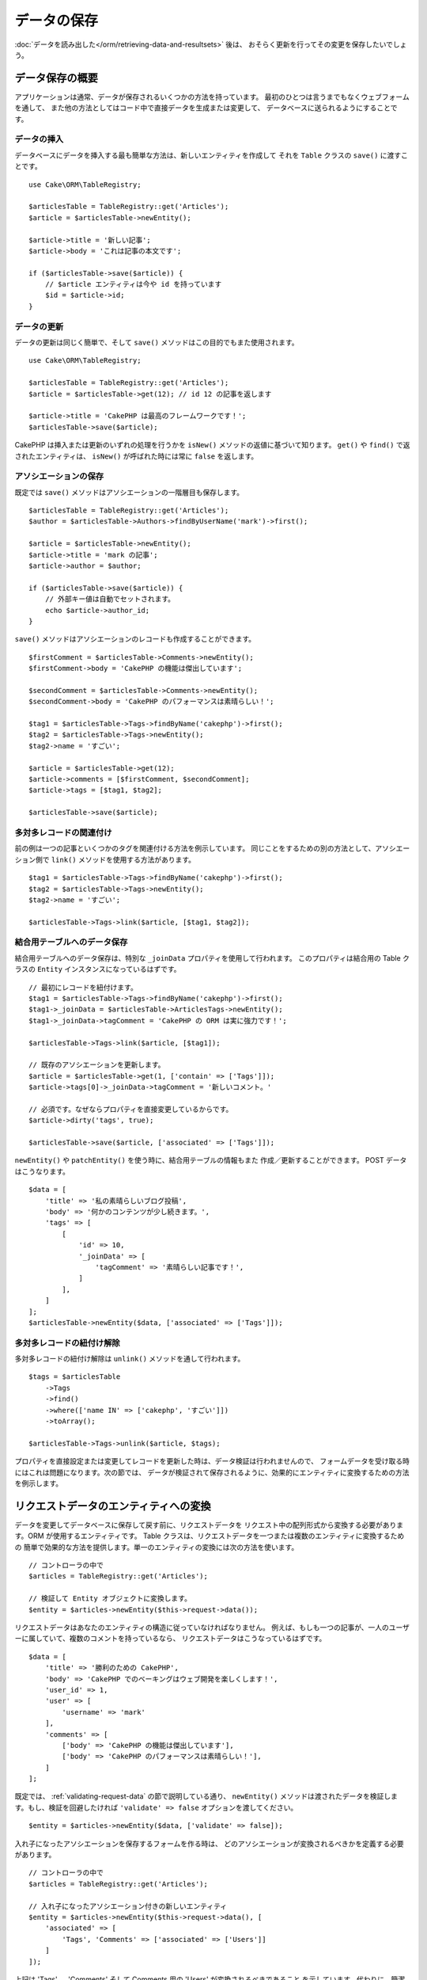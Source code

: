 データの保存
############

.. php:namespace:: Cake\ORM

.. php:class:: Table
    :noindex:

:doc:`データを読み出した</orm/retrieving-data-and-resultsets>` 後は、
おそらく更新を行ってその変更を保存したいでしょう。

データ保存の概要
================

アプリケーションは通常、データが保存されるいくつかの方法を持っています。
最初のひとつは言うまでもなくウェブフォームを通して、
また他の方法としてはコード中で直接データを生成または変更して、
データベースに送られるようにすることです。

データの挿入
------------

データベースにデータを挿入する最も簡単な方法は、新しいエンティティを作成して
それを ``Table`` クラスの ``save()`` に渡すことです。 ::

    use Cake\ORM\TableRegistry;

    $articlesTable = TableRegistry::get('Articles');
    $article = $articlesTable->newEntity();

    $article->title = '新しい記事';
    $article->body = 'これは記事の本文です';

    if ($articlesTable->save($article)) {
        // $article エンティティは今や id を持っています
        $id = $article->id;
    }

データの更新
------------

データの更新は同じく簡単で、そして ``save()`` メソッドはこの目的でもまた使用されます。 ::

    use Cake\ORM\TableRegistry;

    $articlesTable = TableRegistry::get('Articles');
    $article = $articlesTable->get(12); // id 12 の記事を返します

    $article->title = 'CakePHP は最高のフレームワークです！';
    $articlesTable->save($article);

CakePHP は挿入または更新のいずれの処理を行うかを ``isNew()`` メソッドの返値に基づいて知ります。
``get()`` や ``find()`` で返されたエンティティは、 ``isNew()`` が呼ばれた時には常に ``false``
を返します。

アソシエーションの保存
----------------------

既定では ``save()`` メソッドはアソシエーションの一階層目も保存します。 ::

    $articlesTable = TableRegistry::get('Articles');
    $author = $articlesTable->Authors->findByUserName('mark')->first();

    $article = $articlesTable->newEntity();
    $article->title = 'mark の記事';
    $article->author = $author;

    if ($articlesTable->save($article)) {
        // 外部キー値は自動でセットされます。
        echo $article->author_id;
    }

``save()`` メソッドはアソシエーションのレコードも作成することができます。 ::

    $firstComment = $articlesTable->Comments->newEntity();
    $firstComment->body = 'CakePHP の機能は傑出しています';

    $secondComment = $articlesTable->Comments->newEntity();
    $secondComment->body = 'CakePHP のパフォーマンスは素晴らしい！';

    $tag1 = $articlesTable->Tags->findByName('cakephp')->first();
    $tag2 = $articlesTable->Tags->newEntity();
    $tag2->name = 'すごい';

    $article = $articlesTable->get(12);
    $article->comments = [$firstComment, $secondComment];
    $article->tags = [$tag1, $tag2];

    $articlesTable->save($article);

多対多レコードの関連付け
------------------------

前の例は一つの記事といくつかのタグを関連付ける方法を例示しています。
同じことをするための別の方法として、アソシエーション側で
``link()`` メソッドを使用する方法があります。 ::

    $tag1 = $articlesTable->Tags->findByName('cakephp')->first();
    $tag2 = $articlesTable->Tags->newEntity();
    $tag2->name = 'すごい';

    $articlesTable->Tags->link($article, [$tag1, $tag2]);

結合用テーブルへのデータ保存
----------------------------

結合用テーブルへのデータ保存は、特別な ``_joinData`` プロパティを使用して行われます。
このプロパティは結合用の Table クラスの ``Entity`` インスタンスになっているはずです。 ::

    // 最初にレコードを紐付けます。
    $tag1 = $articlesTable->Tags->findByName('cakephp')->first();
    $tag1->_joinData = $articlesTable->ArticlesTags->newEntity();
    $tag1->_joinData->tagComment = 'CakePHP の ORM は実に強力です！';

    $articlesTable->Tags->link($article, [$tag1]);

    // 既存のアソシエーションを更新します。
    $article = $articlesTable->get(1, ['contain' => ['Tags']]);
    $article->tags[0]->_joinData->tagComment = '新しいコメント。'

    // 必須です。なぜならプロパティを直接変更しているからです。
    $article->dirty('tags', true);

    $articlesTable->save($article, ['associated' => ['Tags']]);

``newEntity()`` や ``patchEntity()`` を使う時に、結合用テーブルの情報もまた
作成／更新することができます。 POST データはこうなります。 ::

    $data = [
        'title' => '私の素晴らしいブログ投稿',
        'body' => '何かのコンテンツが少し続きます。',
        'tags' => [
            [
                'id' => 10,
                '_joinData' => [
                    'tagComment' => '素晴らしい記事です！',
                ]
            ],
        ]
    ];
    $articlesTable->newEntity($data, ['associated' => ['Tags']]);

多対多レコードの紐付け解除
--------------------------

多対多レコードの紐付け解除は ``unlink()`` メソッドを通して行われます。 ::

    $tags = $articlesTable
        ->Tags
        ->find()
        ->where(['name IN' => ['cakephp', 'すごい']])
        ->toArray();

    $articlesTable->Tags->unlink($article, $tags);

プロパティを直接設定または変更してレコードを更新した時は、データ検証は行われませんので、
フォームデータを受け取る時にはこれは問題になります。次の節では、
データが検証されて保存されるように、効果的にエンティティに変換するための方法を例示します。

.. _converting-request-data:

リクエストデータのエンティティへの変換
======================================

データを変更してデータベースに保存して戻す前に、リクエストデータを
リクエスト中の配列形式から変換する必要があります。ORM が使用するエンティティです。
Table クラスは、リクエストデータを一つまたは複数のエンティティに変換するための
簡単で効果的な方法を提供します。単一のエンティティの変換には次の方法を使います。 ::

    // コントローラの中で
    $articles = TableRegistry::get('Articles');

    // 検証して Entity オブジェクトに変換します。
    $entity = $articles->newEntity($this->request->data());

リクエストデータはあなたのエンティティの構造に従っていなければなりません。
例えば、もしも一つの記事が、一人のユーザーに属していて、複数のコメントを持っているなら、
リクエストデータはこうなっているはずです。 ::

    $data = [
        'title' => '勝利のための CakePHP',
        'body' => 'CakePHP でのベーキングはウェブ開発を楽しくします！',
        'user_id' => 1,
        'user' => [
            'username' => 'mark'
        ],
        'comments' => [
            ['body' => 'CakePHP の機能は傑出しています'],
            ['body' => 'CakePHP のパフォーマンスは素晴らしい！'],
        ]
    ];

既定では、 :ref:`validating-request-data` の節で説明している通り、 ``newEntity()``
メソッドは渡されたデータを検証します。もし、検証を回避したければ ``'validate' => false``
オプションを渡してください。 ::

    $entity = $articles->newEntity($data, ['validate' => false]);

入れ子になったアソシエーションを保存するフォームを作る時は、
どのアソシエーションが変換されるべきかを定義する必要があります。 ::

    // コントローラの中で
    $articles = TableRegistry::get('Articles');

    // 入れ子になったアソシエーション付きの新しいエンティティ
    $entity = $articles->newEntity($this->request->data(), [
        'associated' => [
            'Tags', 'Comments' => ['associated' => ['Users']]
        ]
    ]);

上記は 'Tags' 、 'Comments' そして Comments 用の 'Users' が変換されるべきであること
を示しています。代わりに、簡潔にするためにドット記法を使うことができます。 ::

    // コントローラの中で
    $articles = TableRegistry::get('Articles');

    // ドット記法を用いた、入れ子になったアソシエーション付きの新しいエンティティ
    $entity = $articles->newEntity($this->request->data(), [
        'associated' => ['Tags', 'Comments.Users']
    ]);

関連付けられたデータもまた、指定しない限り、既定では検証されます。
アソシエーションごとに使われる検証セットを変更することもできます。 ::

    // コントローラの中で
    $articles = TableRegistry::get('Articles');

    // Tags アソシエーションの検証を回避して
    // Comments.Users 用に 'signup' の検証セットを指定します
    $entity = $articles->newEntity($this->request->data(), [
        'associated' => [
            'Tags' => ['validate' => false],
            'Comments.Users' => ['validate' => 'signup']
        ]
    ]);

以下の図表は ``newEntity()`` または ``patchEntity()`` メソッドの内部で
どんなことが起きるのかの概要を示しています。

.. figure:: /_static/img/validation-cycle.png
   :align: left
   :alt: Flow diagram showing the marshalling/validation process.

``newEntity()`` からはいつでもエンティティが返されることを当てにすることができます。
もし検証に失敗した場合、エンティティはエラーを含んでいる状態になり、
無効なフィールドはどれも作成されたエンティティ上には設定されません。

BelongsToMany データの変換
--------------------------

もし belongsToMany アソシエーションを保存しようとしている場合は、
エンティティデータのリストまたは ID のリストを使うことができます。
エンティティデータのリストを使うときはリクエストデータはこうなるべきです。 ::

    $data = [
        'title' => '私のタイトル',
        'body' => '本文',
        'user_id' => 1,
        'tags' => [
            ['tag' => 'CakePHP'],
            ['tag' => 'インターネット'],
        ]
    ];

上記は二つの新しいタグを作成します。もし既存のタグをある記事に紐付けたいのであれば
ID のリストを使うことができます。リクエストデータはこうなるべきです。 ::

    $data = [
        'title' => '私のタイトル',
        'body' => '本文',
        'user_id' => 1,
        'tags' => [
            '_ids' => [1, 2, 3, 4]
        ]
    ];

もし何らかの既存の belongsToMany レコードを紐付ける必要があって、かつ同時に
新規のものも作成する必要があるのであれば、拡張の形式を使うことができます。 ::

    $data = [
        'title' => '私のタイトル',
        'body' => '本文',
        'user_id' => 1,
        'tags' => [
            ['name' => '新しいタグ'],
            ['name' => '別の新しいタグ'],
            ['id' => 5],
            ['id' => 21]
        ]
    ];

上記のデータがエンティティに変換されるとき、四つのタグを持つことになります。
最初の二つは新規オブジェクトで、次の二つは既存レコードを参照することになります。

belongsToMany データを変換するときは、 ``onlyIds`` オプションを使って、
新しいエンティティの作成を行わなくすることができます。有効にすると、このオプションは
belongsToMany の変換を ``_ids`` キーの使用のみに制限して、他のすべてのデータを無視します。

.. versionadded:: 3.1.0
    ``onlyIds`` オプションは 3.1.0 で追加されました。

HasMany データの変換
--------------------

もし hasMany アソシエーションを保存しようとしている場合で、既存のレコードを
新しい親レコードに紐付けたいのであれば、 ``_ids`` 形式を使うことができます。 ::

    $data = [
        'title' => '私の新しい記事',
        'body' => '本文',
        'user_id' => 1,
        'comments' => [
            '_ids' => [1, 2, 3, 4]
        ]
    ];

hasMany データを変換するときは、 ``onlyIds`` オプションを使って、
新しいエンティティの作成を行わなくすることができます。有効にすると、このオプションは
belongsToMany の変換を ``_ids`` キーの使用のみに制限して、他のすべてのデータを無視します。

.. versionadded:: 3.1.0
    ``onlyIds`` オプションは 3.1.0 で追加されました。

複数レコードの変換
------------------

一度に複数のレコードを作成／更新するフォームを作るときは、 ``newEntities()``
を使うことができます。 ::

    // コントローラの中で。
    $articles = TableRegistry::get('Articles');
    $entities = $articles->newEntities($this->request->data());

この場合には、複数の記事用のリクエストデータはこうなるべきです。 ::

    $data = [
        [
            'title' => '一番目の投稿',
            'published' => 1
        ],
        [
            'title' => '二番目の投稿',
            'published' => 1
        ],
    ];

リクエストデータをエンティティに変換し終えたら、それらを ``save()`` または ``delete()``
できます。 ::

    // コントローラの中で。
    foreach ($entities as $entity) {
        // エンティティを保存
        $articles->save($entity);

        // エンティティを削除
        $articles->delete($entity);
    }

上記は各エンティティの保存で個別のトランザクションが走ります。もし単一のトランザクションで
すべてのエンティティを処理したいのであれば、 ``transactional()`` を使うことができます。 ::

    // コントローラの中で。
    $articles->connection()->transactional(function () use ($articles, $entities) {
        foreach ($entities as $entity) {
            $articles->save($entity, ['atomic' => false]);
        }
    });


.. _changing-accessible-fields:

アクセス可能なフィールドの変更
------------------------------

``newEntity()`` に、アクセス不可能なフィールドに書き込ませることもできます。
例えば ``id`` は通常は ``_accessible`` プロパティから外れます。
そうした場合には、 ``accessibleFields`` オプションを使うことができます。
これは関連付けられたエンティティの ID を維持するために便利かもしれません。 ::

    // コントローラの中で
    $articles = TableRegistry::get('Articles');
    $entity = $articles->newEntity($this->request->data(), [
        'associated' => [
            'Tags', 'Comments' => [
                'associated' => [
                    'Users' => [
                        'accessibleFields' => ['id' => true]
                    ]
                ]
            ]
        ]
    ]);

上記では、問題のエンティティについては Comments と Users の間でのアソシエーションが
変わらずに維持されます。

.. note::

    もし newEntity() を使っていて、返されてきたエンティティが渡したデータのいくつか
    またはすべてを失っている場合は、設定したいカラムがそのエンティティの
    ``$_accessible`` プロパティに列挙されているかをもう一度確認してみてください。

リクエストデータをエンティティにマージ
--------------------------------------

エンティティを更新するためには、既存のエンティティに対して直接リクエストデータを適用することを
選んでもよいです。これは、データベースに保存するためにすべてのフィールドを送るのとは対照的に、
実際に変更されたフィールドのみが保存されるようにできる利点があります。 ``patchEntity()`` を使って、
生データの配列を既存のエンティティにマージすることができます。 ::

    // コントローラの中で。
    $articles = TableRegistry::get('Articles');
    $article = $articles->get(1);
    $articles->patchEntity($article, $this->request->data());
    $articles->save($article);


検証と patchEntity
~~~~~~~~~~~~~~~~~~

``newEntity()`` と同じように、 ``patchEntity`` メソッドは、データがエンティティにコピーされる前に
検証を行います。このメカニズムは :ref:`validating-request-data` の節で説明されています。
エンティティにパッチを当てる際に検証を無効にしたいのであれば、 ``validate``
オプションを渡してください。 ::

    // コントローラの中で。
    $articles = TableRegistry::get('Articles');
    $article = $articles->get(1);
    $articles->patchEntity($article, $data, ['validate' => false]);

当該のエンティティ、または何らかのアソシエーションに対して使われる検証セットを
変更することもできます。 ::

    $articles->patchEntity($article, $this->request->data(), [
        'validate' => 'custom',
        'associated' => ['Tags', 'Comments.Users' => ['validate' => 'signup']]
    ]);

HasMany と BelongsToMany へのパッチ
~~~~~~~~~~~~~~~~~~~~~~~~~~~~~~~~~~~

前の節で説明したように、リクエストデータはあなたのエンティティの構造に従っていなければなりません。
``patchEntity()`` メソッドはアソシエーションをマージする能力も同じく持っていて、既定では
アソシエーションの一階層目のみがマージされますが、マージされるアソシエーションを制御したい、
または深い深い階層についてマージしたい場合、メソッドの第三引数を使うことができます。 ::

    // コントローラの中で。
    $associated = ['Tags', 'Comments.Users'];
    $article = $articles->get(1, ['contain' => $associated]);
    $articles->patchEntity($article, $this->request->data(), [
        'associated' => $associated
    ]);
    $articles->save($article);

アソシエーションは、元のエンティティの主キーフィールドを、データ配列中に含まれているフィールドに
マッチさせることでマージを行います。もしもアソシエーションの対象のプロパティに
前のエンティティがなければ、アソシエーションは新しくエンティティを構築します。

例えば、次のような何らかのリクエストデータを与えます。 ::

    $data = [
        'title' => 'My title',
        'user' => [
            'username' => 'mark'
        ]
    ];

user プロパティの中にエンティティない状態で、エンティティへのパッチを試みると、
新しい user エンティティが作成されます。 ::

    // コントローラの中で
    $entity = $articles->patchEntity(new Article, $data);
    echo $entity->user->username; // 'mark' を出力します

hasMany の belongsToMany アソシエーションについても同じことが言えますが、
以下の注意点があります。

.. note::

    belongsToMany アソシエーションについては、関連付けられたエンティティ用のプロパティが
    アクセス可能になっているようにしてください。

もし、 Product belongsToMany Tag であれば、こうなります。 ::

    // Product エンティティの中で
    protected $_accessible = [
        // .. 他のプロパティ
       'tags' => true,
    ];

.. note::

    hasMany と belongsToMany アソシエーションでは、もしデータ配列中のどのレコードにも
    マッチしないエンティティがあった場合、それらのレコードは結果のエンティティから
    除かれてしまいます。

    ``patchEntity()`` も ``patchEntities()`` もデータを保存するわけではないことを
    覚えていてください。単に与えられたエンティティを変更（または作成）するだけです。
    エンティティを保存するためには、そのテーブルの ``save()`` メソッドを呼ばなければなりません。

例えば、以下の場合を考えてみてください。 ::

    $data = [
        'title' => '私のタイトル',
        'body' => '本文',
        'comments' => [
            ['body' => '一番目のコメント', 'id' => 1],
            ['body' => '二番目のコメント', 'id' => 2],
        ]
    ];
    $entity = $articles->newEntity($data);
    $articles->save($entity);

    $newData = [
        'comments' => [
            ['body' => '変更されたコメント', 'id' => 1],
            ['body' => '新しいコメント'],
        ]
    ];
    $articles->patchEntity($entity, $newData);
    $articles->save($entity);


最後に、もしエンティティが配列に変換されて戻されたとしたら、
以下のような結果を得ることになります。 ::

    [
        'title' => '私のタイトル',
        'body' => '本文',
        'comments' => [
            ['body' => '変更されたコメント', 'id' => 1],
            ['body' => '新しいコメント'],
        ]
    ];

ご覧のように、id が 2 のコメントはもはやなくなっています。 ``$newData`` 配列の
どのレコードにもマッチしなかったためです。これは、 CakePHP がリクエストデータに示された、
それが新規なのかどうかを反映させているために起こります。

この方法のいくつかの利点は、エンティティを再び保存する際に実行される多くの操作を
削減することにあります。

ただ、これは id 2 のコメントがデータベースから削除されたことを意味するものではない点に
注意してください。もし当該の記事へのコメントで、当該のエンティティの中にないもの
を削除したいのであれば、その主キーを集約してリストにないものの一括削除を実行してください。 ::

    // コントローラの中で。
    $comments = TableRegistry::get('Comments');
    $present = (new Collection($entity->comments))->extract('id')->filter()->toArray();
    $comments->deleteAll([
        'article_id' => $article->id,
        'id NOT IN' => $present
    ]);

ご覧のように、これはまたアソシエーションがシングルセットのように実装される必要がある場所で
問題を解決するのを助けます。

また一回で複数のエンティティに対してパッチをあてることもできます。
hasMany と belongsToMany アソシエーションに対してのパッチのために作られた考えでは、
主キーフィールドの値でマッチさせ、元のエンティティ配列の内、マッチできなかったものは
結果配列から取り除かれて現れない、というように複数のエンティティにパッチをあてます。 ::

    // コントローラの中で。
    $articles = TableRegistry::get('Articles');
    $list = $articles->find('popular')->toArray();
    $patched = $articles->patchEntities($list, $this->request->data());
    foreach ($patched as $entity) {
        $articles->save($entity);
    }

``patchEntity()`` を使うのに似ていて、配列中の各エンティティにマージされることになる
アソシエーションを制御するための第三引数を利用することができます。 ::

    // コントローラの中で。
    $patched = $articles->patchEntities(
        $list,
        $this->request->data(),
        ['associated' => ['Tags', 'Comments.Users']]
    );


.. _before-marshal:

エンティティ構築前のリクエストデータ変更
----------------------------------------

もしリクエストデータがエンティティに変換される前にそれらを変更する必要がある時は、
``Model.beforeMarshal`` イベントを利用することができます。
このイベントはエンティティが作成される直前に、リクエストデータを操作させてくれます。 ::

    // ファイルの先頭に use ステートメントを入れること。
    use Cake\Event\Event;
    use ArrayObject;

    // テーブルまたはビヘイビアクラスの中で
    public function beforeMarshal(Event $event, ArrayObject $data, ArrayObject $options)
    {
       if (isset($data['username'])) {
           $data['username'] = mb_strtolower($data['username']);
       }

``$data`` パラメータは ``ArrayObject`` のインスタンスですので、
エンティティを作成するのに使われるデータを変更するために return する必要はありません。

``beforeMarshal`` の主な目的は、単純な誤りを自動的に解決できる時や、
データが正しいフィールドに入るように再構成される必要がある時に、
検証プロセスを通過できるようにユーザーを支援することです。

``Model.beforeMarshal`` イベントは検証プロセスの開始時に引き起こされますが、
その理由は ``beforeMarshal`` では検証ルールや、フィールドのホワイトリストのような
保存オプションを変更できるようになっているからです。
検証はこのイベントが終了した直後に行われます。検証が行われる前にデータを変更をする
ありふれた例は、保存前に全フィールドをトリムすることです。 ::

    // ファイルの先頭に use ステートメントを入れること。
    use Cake\Event\Event;
    use ArrayObject;

    // In a table or behavior class
    public function beforeMarshal(Event $event, ArrayObject $data, ArrayObject $options)
    {
        foreach ($data as $key => $value) {
            if (is_string($value)) {
                $data[$key] = trim($value);
            }
        }
    }

変換プロセスの動作の仕方の理由で、もしあるフィールドが検証に渡されない場合
それは自動的にデータ配列から削除されてエンティティにはコピーされません。
これはエンティティオブジェクトへの入力から整合性のないデータを防止するためです。

それから、 ``beforeMarshal`` 中のデータは渡されたデータのコピーです。
これは、他のどこかで使われるかもしれない、元のユーザー入力を保持するために重要だからです。

エンティティ構築前のデータ検証
------------------------------

:doc:`/orm/validation` の章には、データが正しく整合性を保ち続けられるようにするために
CakePHP の検証機能をどう使うかについてより詳しい情報があります。

プロパティのマスアサインメント攻撃の回避
----------------------------------------

リクエストデータからエンティティを作成またはマージする時には、エンティティ中で
ユーザーに何を変更させるか、または追加させるかについて注意深くある必要があります。
例えば、 ``user_id`` を含んでいるリクエスト中の配列を送ることで、
攻撃者は記事の所有者を変更することができ、望まない影響を引き起こします。 ::

    // ['user_id' => 100, 'title' => 'ハックしました！'] を含んでいます。
    $data = $this->request->data;
    $entity = $this->patchEntity($entity, $data);
    $this->save($entity);

この攻撃を防御するための二つの方法があります。最初の一つはエンティティの
:ref:`entities-mass-assignment` 機能を使うリクエストに対して安全に設定されるように
既定のカラムを設定することです。

二番目の方法はエンティティを作成またはマージする時に ``fieldList`` オプションを
利用することです。 ::

    // ['user_id' => 100, 'title' => 'ハックしました！'] を含んでいます。
    $data = $this->request->data;

    // タイトルのみ変更することを許します
    $entity = $this->patchEntity($entity, $data, [
        'fieldList' => ['title']
    ]);
    $this->save($entity);

アソシエーションにどのプロパティが割り当てられるかを制御することもできます。 ::

    // タイトルとタグのみ変更することを許し、
    // かつ、タグ名のみが設定可能なカラムです
    $entity = $this->patchEntity($entity, $data, [
        'fieldList' => ['title', 'tags'],
        'associated' => ['Tags' => ['fieldList' => ['name']]]
    ]);
    $this->save($entity);

この機能の利用は、多くの違った機能にユーザーがアクセス可能で、ユーザーに
権限に基づいて異なるデータを編集できるようにしたい時に便利です。

``fieldList`` オプションは ``newEntity()`` 、 ``newEntities()``
および ``patchEntities()`` メソッドでも受け入れられます。

.. _saving-entities:

エンティティの保存
==================

.. php:method:: save(Entity $entity, array $options = [])

リクエストデータをデータベースに保存する時は、 ``save()`` に渡すために、まず最初に
``newEntity()`` を使って新しいエンティティをハイドレートする必要があります。
例えばこうです。 ::

  // コントローラのの中で
  $articles = TableRegistry::get('Articles');
  $article = $articles->newEntity($this->request->data);
  if ($articles->save($article)) {
      // ...
  }

ORM は、挿入か更新のいずれが実行されるべきかを決定するために、エンティティの ``isNew()``
メソッドを使用します。もし ``isNew()`` が真を返し、エンティティが主キー値を持っていれば、
'exists' クエリが発行されます。 'exists' クエリは ``$options`` 引数に
``'checkExisting' => false`` を渡すことで抑制することができます。 ::

    $articles->save($article, ['checkExisting' => false]);

いくつかのエンティティが読み出した後は、おそらくそれらを変更して、
データベースを更新したいでしょう。これは CakePHP では実に単純な課題です。 ::

    $articles = TableRegistry::get('Articles');
    $article = $articles->find('all')->where(['id' => 2])->first();

    $article->title = '私の新しいタイトル';
    $articles->save($article);

保存する時は、 CakePHP は :ref:`ルールを適用して <application-rules>` 、
データベーストンザクションの保存操作を巻き取ります。また、変更のあったプロパティのみを更新します。
上記の ``save()`` の呼び出しは、こんな SQL を生成します。 ::

    UPDATE articles SET title = 'My new title' WHERE id = 2;

もし新しいエンティティであれば、こんな SQL が生成されます。 ::

    INSERT INTO articles (title) VALUES ('My new title');

エンティティが保存されると、いくつかのことが起こります。

1. もし無効になっていなければ、ルールのチェックが開始されます。
2. ルールのチェックが ``Model.beforeRules`` イベントを引き起こします。もしイベントが
   停止されると、保存操作は失敗し、 ``false`` を返します。
3. ルールがチェックされます。もしエンティティが作成されようとしているのであれば、
   ``create`` ルールが使われます。もしエンティティが更新されようとしているのであれば、
   ``update`` ルールが使われます。
4. ``Model.afterRules`` イベントが引き起こされます。
5. ``Model.beforeSave`` イベントが発動されます。もし停止されると、保存は中止され、
   save() は ``false`` を返します。
6. 親のアソシエーションが保存されます。例えば、列挙されたあらゆる belongsTo アソシエーション
   が保存されます。
7. エンティティの modified フィールドが保存されます。
8. 子のアソシエーションが保存されます。例えば、列挙されたあらゆる hasMany 、 hasOne 、
   または belongsToMany アソシエーションが保存されます。
9. ``Model.afterSave`` イベントが発動されます。
10. ``Model.afterSaveCommit`` イベントが発動されます。

以下の図表は上記の工程を図解しています。

.. figure:: /_static/img/save-cycle.png
   :align: left
   :alt: Flow diagram showing the save process.

作成および更新のルールについてのより詳しい情報は :ref:`application-rules` の節を
参照してください。

.. warning::

    もしエンティティが保存される時に何も変更が行われていなければ、
    コールバックは呼び出されません。なぜなら、保存が実行されないからです。

``save()`` メソッドは成功時には変更されたエンティティを返し、失敗時には ``false`` を返します。
また save の ``$options`` 引数を使って、ルールやトランザクションを
無効にすることができます。 ::

    // コントローラまたはテーブルメソッドの中で
    $articles->save($article, ['checkRules' => false, 'atomic' => false]);

アソシエーションの保存
----------------------

エンティティを保存する時には、いくつかの、またはすべての関連付けらえれたエンティティを
保存するように選択することもできます。既定では、すべての一階層目のエンティティが保存されます。
例えば、 Article の保存は、 articles テーブルに直接関連付けられている
あらゆる dirty なエンティティもまた自動的に更新します。

``associated`` オプションを使うことで、どのエンティティが保存されるかを、
調整することができます。 ::

    // コントローラの中で

    // comments アソシエーションのみを保存します
    $articles->save($entity, ['associated' => ['Comments']]);

ドット記法を使うことで、遠くの、または深い入れ子のアソシエーションを
定義することができます。 ::

    // compaty 、その employees とそれぞれに関連する addresses を保存します。
    $companies->save($entity, ['associated' => ['Employees.Addresses']]);

さらに、アソシエーションのドット記法はオプションの配列で組み合わせることができます。 ::

    $companies->save($entity, [
      'associated' => [
        'Employees',
        'Employees.Addresses'
      ]
    ]);

エンティティはデータベースから読み出された時と同じ方法で構造化されていなければいけません。
:ref:`アソシエーションの入力をどう構築するか <associated-form-inputs>` についての
フォームヘルパーのドキュメントを参照してください。

もしもエンティティが構築された後で、アソシエーションのデータを構築または変更しようとしているなら、
アソシエーションのプロパティが変更されたことを ``dirty()`` で印さなければいけません。 ::

    $company->author->name = 'Master Chef';
    $company->dirty('author', true);

BelongsTo アソシエーションの保存
--------------------------------

belongsTo アソシエーションを保存する時は、 ORM は単一の入れ子のエンティティを、単数形で、
アンダースコア区切りのアソシエーション名で期待しています。例えばこうです。 ::

    // コントローラの中で。
    $data = [
        'title' => '一番目の投稿',
        'user' => [
            'id' => 1,
            'username' => 'mark'
        ]
    ];
    $articles = TableRegistry::get('Articles');
    $article = $articles->newEntity($data, [
        'associated' => ['Users']
    ]);

    $articles->save($article);

HasOne アソシエーションの保存
-----------------------------

hasOne アソシエーションを保存する時は、 ORM は単一の入れ子のエンティティを、単数形で、
アンダースコア区切りのアソシエーション名で期待しています。例えばこうです。 ::

    // コントローラの中で。
    $data = [
        'id' => 1,
        'username' => 'cakephp',
        'profile' => [
            'twitter' => '@cakephp'
        ]
    ];
    $users = TableRegistry::get('Users');
    $user = $users->newEntity($data, [
        'associated' => ['Profiles']
    ]);
    $users->save($user);

HasMany アソシエーションの保存
------------------------------

hasMany アソシエーションを保存する時は、 ORM はエンティティの配列を、複数形で、
アンダースコア区切りのアソシエーション名で期待しています。例えばこうです。 ::

    // コントローラの中で。
    $data = [
        'title' => '一番目の投稿',
        'comments' => [
            ['body' => 'これまでで最高の投稿'],
            ['body' => '私は実にこれが好きだ。']
        ]
    ];
    $articles = TableRegistry::get('Articles');
    $article = $articles->newEntity($data, [
        'associated' => ['Comments']
    ]);
    $articles->save($article);

hasMany アソシエーションを保存する時は、 関連付けられたレコードは、更新されるか挿入されるかの
いずれかになります。レコードがデータベース中ですでに関連付けられたレコードを持っている場合、
二つの保存方法の選択肢があります。

append
    関連付けられたレコードはデータベース中で更新されるか、もしくは既存のどのレコードにも
    マッチしなければ、挿入されます。
replace
    与えられたレコードのいずれにもマッチしない既存のレコードはデータベースから削除され、
    与えられたレコードのみが残ります（もしくは挿入されます）。

既定では ``append`` の方法が使われます。

新しいレコードを既存のアソシエーションに追加する時はいつでも、そのアソシエーションのプロパティを
'dirty' として印さなければいけません。これが ORM に、アソシエーションのプロパティが
保存されなければならないことを伝えます。 ::

    $article->comments[] = $comment;
    $article->dirty('comments', true);

``dirty()`` の呼び出しがないと、更新された comments は保存されません。

BelongsToMany アソシエーションの保存
------------------------------------

belongsToMany アソシエーションを保存する時は、 ORM はエンティティの配列を、複数形で、
アンダースコア区切りのアソシエーション名で期待しています。例えばこうです。 ::

    // コントローラの中で。
    $data = [
        'title' => 'First Post',
        'tags' => [
            ['tag' => 'CakePHP'],
            ['tag' => 'Framework']
        ]
    ];
    $articles = TableRegistry::get('Articles');
    $article = $articles->newEntity($data, [
        'associated' => ['Tags']
    ]);
    $articles->save($article);

リクエストデータをエンティティに変換する時は、 ``newEntity()`` と ``newEntities()``
メソッドが、両方のプロパティの配列や、 ``_ids`` キーでの ID のリストについても扱います。

``_ids`` キーの使用は、belongs to many アソシエーション用に、フォームコントロール上の
セレクトボックスやチェックボックスを構築するのを簡単にします。詳しくは
:ref:`converting-request-data` の節を参照してください。

belongsToMany アソシエーションを保存する時は、二つの保存方法の選択肢があります。

append
    新しい紐付けのみが、このアソシエーションのそれぞれの側に作成されます。
    この方法は、既存の紐付けについては、保存されるエンティティの配列に与えられなかったとしても
    解除しません。
replace
    保存する時に、既存の紐付けは除去されて、新しい紐付けか結合テーブルに作成されます。
    もし、保存しようとしているエンティティのいくつかが、データベース中に
    既存の紐付けとしてある場合、それらのリンクは削除ではなく更新されて、再保存されます。

既定は ``replace`` の方法が使われます。新しいレコードを既存のアソシエーションに追加する時は
いつでも、そのアソシエーションのプロパティを 'dirty' として印さなければいけません。
これが ORM に、アソシエーションのプロパティが保存されなければならないことを伝えます。 ::

    $article->tags[] = $tag;
    $article->dirty('tags', true);

``dirty()`` の呼び出しがないと、更新された tags は保存されません。

二つの既存のエンティティ間でアソシエーションを作りたいことがしばしばあるかもしれません。例えば、
ユーザーがある記事を共同で編集するなど。これは ``link`` メソッドを使って、こんなふうに行います。 ::

    $article = $this->Articles->get($articleId);
    $user = $this->Users->get($userId);

    $this->Articles->Users->link($article, [$user]);

belongsToMany アソシエーションを保存する時に、いくつかの追加データを結合テーブルに保存することは
ありそうなことです。前のタグの例では、記事に投票した人の ``vote_type`` になるかもしれません。
``vote_type`` は ``upvote`` や ``downvote`` で、文字列で表現されます。関係は Users と Articles
の間になります。

アソシエーションと ``vote_type`` の保存は、まず ``_joinData`` に何らかのデータを追加して、
そして ``link()`` でそのアソシエーションを保存します。例はこうです。 ::

    $article = $this->Articles->get($articleId);
    $user = $this->Users->get($userId);

    $user->_joinData = new Entity(['vote_type' => $voteType], ['markNew' => true]);
    $this->Articles->Users->link($article, [$user]);

結合テーブルへの追加データの保存
--------------------------------

いくつかの状況では、BelongsToMany アソシエーションを結合するテーブルは、追加のカラムを持ちます。
CakePHP では、これらのカラムへのプロパティを保存は簡単です。
belongsToMany アソシエーションのそれぞれのエンティティは、 ``_joinData`` プロパティを持っていて、
これは結合テーブル上の追加のカラムを含んでいます。このデータは配列か Entity
インターフェイスになります。例えば、もしも Students BelongsToMany Courses であれば、
こんな結合テーブルになるかもしれません。 ::

    id | student_id | course_id | days_attended | grade

データを保存する時、データを ``_joinData`` プロパティに設定することで、結合テーブル上の
追加のカラムに投入することができます。 ::

    $student->courses[0]->_joinData->grade = 80.12;
    $student->courses[0]->_joinData->days_attended = 30;

    $studentsTable->save($student);

``_joinData`` プロパティはエンティティになるか、もしリクエストデータからエンティティを構築したなら
データの配列になります。リクエストデータで結合テーブルのデータを保存する場合、 POST データは
このようになります。 ::

    $data = [
        'first_name' => 'Sally',
        'last_name' => 'Parker',
        'courses' => [
            [
                'id' => 10,
                '_joinData' => [
                    'grade' => 80.12,
                    'days_attended' => 30
                ]
            ],
            // 他のコース
        ]
    ];
    $student = $this->Students->newEntity($data, [
        'associated' => ['Courses._joinData']
    ]);

``FormHelper`` で入力をどやって正しく構築するかについては :ref:`associated-form-inputs`
のドキュメントを参照してください。

.. _saving-complex-types:

複雑な型の保存
--------------

テーブルは、文字列、整数、浮動小数、真偽などの基本的な型で表現されたデータを
格納することができます。しかし、配列やオブジェクトのようなより複雑な型を受け入れるように
拡張することができ、こうしたデータをデータベースに保存できるような単純な型にシリアライズします。

この機能は、カスタム型システムを使って行われます。カスタムカラム型をどう構築するかについては
:ref:`adding-custom-database-types` の節を参照してください。 ::

    // config/bootstrap.php の中で
    use Cake\Database\Type;
    Type::map('json', 'App\Database\Type\JsonType');

    // src/Model/Table/UsersTable.php の中で
    use Cake\Database\Schema\Table as Schema;

    class UsersTable extends Table
    {

        protected function _initializeSchema(Schema $schema)
        {
            $schema->columnType('preferences', 'json');
            return $schema;
        }

    }

上記のコードは ``preferences`` カラムを ``json`` カスタムタイプにマップします。
これは、このカラムのデータを取得する時には、 JSON 文字列がアンシリアライズされて、
エンティティの中に配列として置かれることを意味します。

同様に、保存された時は、配列は JSON の表現に変換されて戻されます。 ::

    $user = new User([
        'preferences' => [
            'sports' => ['サッカー', '野球'],
            'books' => ['マスタリング PHP', 'ハムレット']
        ]
    ]);
    $usersTable->save($user);

複雑なデータ型を使用する時、エンドユーザーから受け取ったデータが正しい型かを
検証することは重要です。複雑なデータを正しく処理するのに失敗することは、
悪意のあるユーザーが通常ではできないデータを保存できてしまう結果になります。

複数のエンティティの保存
========================

.. php:method:: saveMany($entities, $options = [])


このメソッドを使うと、複数のエンティティを自動で保存することができます。 ``$entites`` は
``newEntities()`` / ``patchEntities()`` で作成されたエンティティの配列です。
``$options`` は ``save()`` で受け入れるいくつかのオプションを持っています。 ::

    $data = [
        [
            'title' => '一番目の投稿',
            'published' => 1
        ],
        [
            'title' => '二番目の投稿',
            'published' => 1
        ],
    ];
    $articles = TableRegistry::get('Articles');
    $entities = $articles->newEntities($data);
    $result = $articles->saveMany($entities);

結果は成功時には更新されたエンティティを、失敗時には ``false`` を返します。

.. versionadded:: 3.2.8

一括更新
========

.. php:method:: updateAll($fields, $conditions)

時には行を個別に更新するのが効率的ではない、または必要でないことがあるかもしれません。
こうした場合には、一括更新を使って一度の多くの行を更新するのがより効率的です。 ::

    // すべての公開されていない記事を公開します。
    function publishAllUnpublished()
    {
        $this->updateAll(
            ['published' => true], // フィールド
            ['published' => false]); // 条件
    }

もし 一括更新をしつつ、かつ SQL 式を使う必要がある場合、内部的に ``updateAll()`` が
準備済みステートメントを使うので、式オブジェクトを使う必要があります。 ::

    use Cake\Database\Expression\QueryExpression;

    ...

    function incrementCounters()
    {
        $expression = new QueryExpression('view_count = view_count + 1');
        $this->updateAll([$expression], ['published' => true]);
    }

一括更新は一行またはそれ以上の行が更新されると成功したとみなされます。

.. warning::

    updateAll は beforeSave/afterSave イベントを引き起こしま*せん*。もしこれらが必要であれば、
    まずレコードのコレクションを読み出して、そして、それらを更新してください。


``updateAll()`` は利便性のためだけにあります。
次のような、より柔軟なインターフェイスを使うこともできます。 ::

    // すべての公開されていない記事を公開します。
    function publishAllUnpublished()
    {
        $this->query()
            ->update()
            ->set(['published' => true])
            ->where(['published' => false])
            ->execute();
    }

:ref:`query-builder-updating-data` も参照してください。
